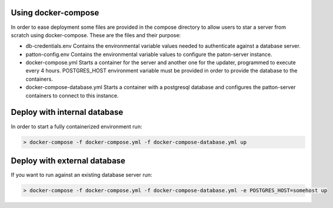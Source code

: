 Using docker-compose
====================

In order to ease deployment some files are provided in the compose directory to allow users to star a server from scratch using docker-compose. These are the files and their purpose:

- db-credentials.env Contains the environmental variable values needed to authenticate against a database server.
- patton-config.env Contains the environmental variable values to configure the paton-server instance.
- docker-compose.yml Starts a container for the server and another one for the updater, programmed to execute every 4 hours. POSTGRES_HOST environment variable must be provided in order to provide the database to the containers.
- docker-compose-database.yml Starts a container with a postgresql database and configures the patton-server containers to connect to this instance.

Deploy with **internal** database
=================================

In order to start a fully containerized environment run:

.. code-block:: console

    > docker-compose -f docker-compose.yml -f docker-compose-database.yml up

Deploy with **external** database
=================================

If you want to run against an existing database server run:

.. code-block:: console

    > docker-compose -f docker-compose.yml -f docker-compose-database.yml -e POSTGRES_HOST=somehost up
